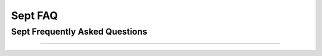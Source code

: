 Sept FAQ
############

Sept Frequently Asked Questions
================================
.. contents::
    :depth: 1
    :local:
    :backlinks: none

------
